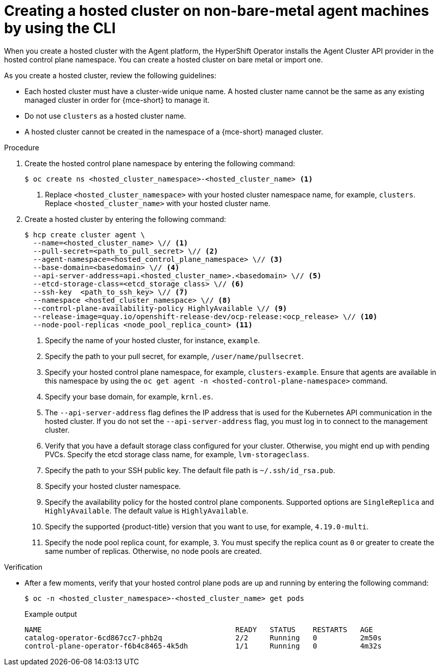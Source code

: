 // Module included in the following assemblies:
//
// * hosted-control-planes/hcp-deploy/hcp-deploy-non-bm.adoc

:_mod-docs-content-type: PROCEDURE
[id="hcp-non-bm-hc_{context}"]
= Creating a hosted cluster on non-bare-metal agent machines by using the CLI

When you create a hosted cluster with the Agent platform, the HyperShift Operator installs the Agent Cluster API provider in the hosted control plane namespace. You can create a hosted cluster on bare metal or import one.

As you create a hosted cluster, review the following guidelines:

* Each hosted cluster must have a cluster-wide unique name. A hosted cluster name cannot be the same as any existing managed cluster in order for {mce-short} to manage it.

* Do not use `clusters` as a hosted cluster name.

* A hosted cluster cannot be created in the namespace of a {mce-short} managed cluster.

.Procedure

. Create the hosted control plane namespace by entering the following command:
+
[source,terminal]
----
$ oc create ns <hosted_cluster_namespace>-<hosted_cluster_name> <1>
----
+
<1> Replace `<hosted_cluster_namespace>` with your hosted cluster namespace name, for example, `clusters`. Replace `<hosted_cluster_name>` with your hosted cluster name.

. Create a hosted cluster by entering the following command:
+
[source,terminal]
----
$ hcp create cluster agent \
  --name=<hosted_cluster_name> \// <1>
  --pull-secret=<path_to_pull_secret> \// <2>
  --agent-namespace=<hosted_control_plane_namespace> \// <3>
  --base-domain=<basedomain> \// <4>
  --api-server-address=api.<hosted_cluster_name>.<basedomain> \// <5>
  --etcd-storage-class=<etcd_storage_class> \// <6>
  --ssh-key  <path_to_ssh_key> \// <7>
  --namespace <hosted_cluster_namespace> \// <8>
  --control-plane-availability-policy HighlyAvailable \// <9>
  --release-image=quay.io/openshift-release-dev/ocp-release:<ocp_release> \// <10>
  --node-pool-replicas <node_pool_replica_count> <11>
----
+
<1> Specify the name of your hosted cluster, for instance, `example`.
<2> Specify the path to your pull secret, for example, `/user/name/pullsecret`.
<3> Specify your hosted control plane namespace, for example, `clusters-example`. Ensure that agents are available in this namespace by using the `oc get agent -n <hosted-control-plane-namespace>` command.
<4> Specify your base domain, for example, `krnl.es`.
<5> The `--api-server-address` flag defines the IP address that is used for the Kubernetes API communication in the hosted cluster. If you do not set the `--api-server-address` flag, you must log in to connect to the management cluster.
<6> Verify that you have a default storage class configured for your cluster. Otherwise, you might end up with pending PVCs. Specify the etcd storage class name, for example, `lvm-storageclass`.
<7> Specify the path to your SSH public key. The default file path is `~/.ssh/id_rsa.pub`.
<8> Specify your hosted cluster namespace.
<9> Specify the availability policy for the hosted control plane components. Supported options are `SingleReplica` and `HighlyAvailable`. The default value is `HighlyAvailable`.
<10> Specify the supported {product-title} version that you want to use, for example, `4.19.0-multi`.
<11> Specify the node pool replica count, for example, `3`. You must specify the replica count as `0` or greater to create the same number of replicas. Otherwise, no node pools are created.

.Verification

* After a few moments, verify that your hosted control plane pods are up and running by entering the following command:
+
[source,terminal]
----
$ oc -n <hosted_cluster_namespace>-<hosted_cluster_name> get pods
----
+
.Example output
[source,terminal]
----
NAME                                             READY   STATUS    RESTARTS   AGE
catalog-operator-6cd867cc7-phb2q                 2/2     Running   0          2m50s
control-plane-operator-f6b4c8465-4k5dh           1/1     Running   0          4m32s
----